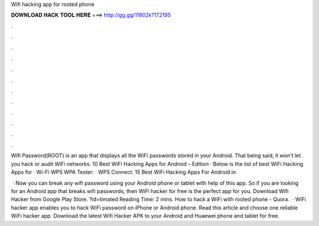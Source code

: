 Wifi hacking app for rooted phone



𝐃𝐎𝐖𝐍𝐋𝐎𝐀𝐃 𝐇𝐀𝐂𝐊 𝐓𝐎𝐎𝐋 𝐇𝐄𝐑𝐄 ===> http://gg.gg/11802k?172195



.



.



.



.



.



.



.



.



.



.



.



.

Wifi Password(ROOT) is an app that displays all the WiFi passwords stored in your Android. That being said, it won't let you hack or audit WiFi networks. 10 Best WiFi Hacking Apps for Android – Edition · Below is the list of best WiFi Hacking Apps for · Wi-Fi WPS WPA Tester: · WPS Connect. 15 Best WiFi Hacking Apps For Android in 

 · Now you can break any wifi password using your Android phone or tablet with help of this app. So if you are looking for an Android app that breaks wifi passwords, then WiFi hacker for free is the perfect app for you. Download Wifi Hacker from Google Play Store. ?id=timated Reading Time: 2 mins. How to hack a WiFi with rooted phone - Quora.  · WiFi hacker app enables you to hack WiFi password on iPhone or Android phone. Read this article and choose one reliable WiFi hacker app. Download the latest Wifi Hacker APK to your Android and Huaewei phone and tablet for free.
